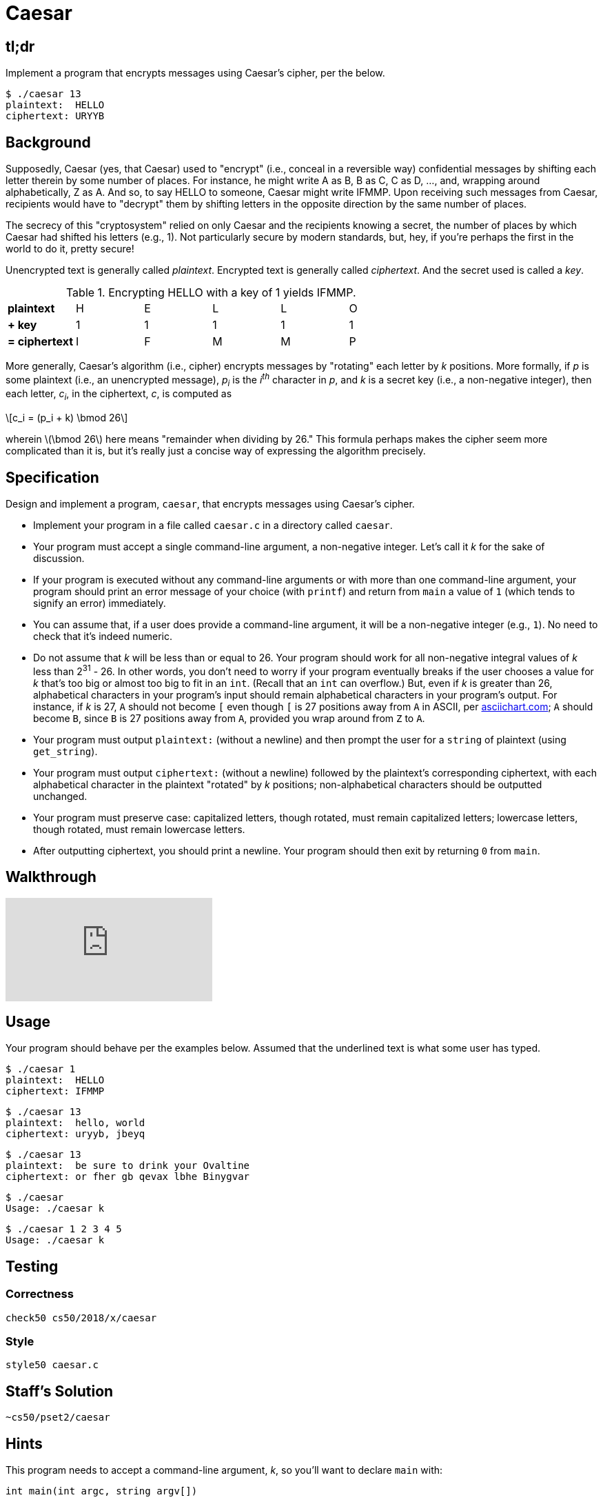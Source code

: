 = Caesar

== tl;dr
 
Implement a program that encrypts messages using Caesar's cipher, per the below.

[source,subs=quotes]
----
$ [underline]#./caesar 13#
plaintext:  [underline]#HELLO#
ciphertext: URYYB
----

== Background

Supposedly, Caesar (yes, that Caesar) used to "encrypt" (i.e., conceal in a reversible way) confidential messages by shifting each letter therein by some number of places. For instance, he might write A as B, B as C, C as D, ..., and, wrapping around alphabetically, Z as A.  And so, to say HELLO to someone, Caesar might write IFMMP. Upon receiving such messages from Caesar, recipients would have to "decrypt" them by shifting letters in the opposite direction by the same number of places. 

The secrecy of this "cryptosystem" relied on only Caesar and the recipients knowing a secret, the number of places by which Caesar had shifted his letters (e.g., 1). Not particularly secure by modern standards, but, hey, if you're perhaps the first in the world to do it, pretty secure! 

Unencrypted text is generally called _plaintext_. Encrypted text is generally called _ciphertext_. And the secret used is called a _key_.

.Encrypting HELLO with a key of 1 yields IFMMP.
|===
| *plaintext*    | H | E | L | L | O
| *+ key*        | 1 | 1 | 1 | 1 | 1
| *= ciphertext* | I | F | M | M | P
|===

More generally, Caesar's algorithm (i.e., cipher) encrypts messages by "rotating" each letter by _k_ positions. More formally, if _p_ is some plaintext (i.e., an unencrypted message), _p~i~_ is the _i^th^_ character in _p_, and _k_ is a secret key (i.e., a non-negative integer), then each letter, _c~i~_, in the ciphertext, _c_, is computed as

[latexmath]
++++
c_i = (p_i + k) \bmod 26
++++

wherein latexmath:[\bmod 26] here means "remainder when dividing by 26." This formula perhaps makes the cipher seem more complicated than it is, but it's really just a concise way of expressing the algorithm precisely.

////
Up for some math that can be translated to code more readily than intuition alone? For the sake of discussion, think of A as 0, B as 1, ..., H as 7, I as 8, ..., and Z as 25. Suppose that Caesar just wants to say HI to someone confidentially using, this time, a key, _k_, of 3. And so his plaintext, _p_, is HI, in which case his plaintext's first character, _p~0~_, is H (aka 7), and his plaintext's second character, _p~1~_, is I (aka 8). His ciphertext's first character, _c~0~_, is thus K, since:

[latexmath]
++++
\begin{align}
c_0 & = (p_0 + k) \bmod 26 \\
    & = (H + 3) \bmod 26 \\
    & = (7 + 3) \bmod 26 \\
    & = 10 \bmod 26 \\
    & = 10 \\
    & = K
\end{align}
++++

And his ciphertext's second character, _c~1~_, is thus L, since:

[latexmath]
++++
\begin{align}
c_1 & = (p_1 + k) \bmod 26 \\
    & = (I + 3) \bmod 26 \\
    & = (8 + 3) \bmod 26 \\
    & = 11 \bmod 26 \\
    & = 11 \\
    & = L
\end{align}
++++

And so Caesar would send KL instead of HI.
////

== Specification

Design and implement a program, `caesar`, that encrypts messages using Caesar's cipher.

* Implement your program in a file called `caesar.c` in a directory called `caesar`.
* Your program must accept a single command-line argument, a non-negative integer. Let's call it _k_ for the sake of discussion.
* If your program is executed without any command-line arguments or with more than one command-line argument, your program should print an error message of your choice (with `printf`) and return from `main` a value of `1` (which tends to signify an error) immediately.
* You can assume that, if a user does provide a command-line argument, it will be a non-negative integer (e.g., `1`). No need to check that it's indeed numeric.
* Do not assume that _k_ will be less than or equal to 26. Your program should work for all non-negative integral values of _k_ less than 2^31^ - 26. In other words, you don't need to worry if your program eventually breaks if the user chooses a value for _k_ that's too big or almost too big to fit in an `int`. (Recall that an `int` can overflow.) But, even if _k_ is greater than 26, alphabetical characters in your program's input should remain alphabetical characters in your program's output. For instance, if _k_ is 27, `A` should not become `[` even though `[` is 27 positions away from `A` in ASCII, per http://www.asciichart.com/[asciichart.com]; `A` should become `B`, since `B` is 27 positions away from `A`, provided you wrap around from `Z` to `A`.
* Your program must output ``plaintext:`` (without a newline) and then prompt the user for a `string` of plaintext (using `get_string`).
* Your program must output ``ciphertext:`` (without a newline) followed by the plaintext's corresponding ciphertext, with each alphabetical character in the plaintext "rotated" by _k_ positions; non-alphabetical characters should be outputted unchanged.
* Your program must preserve case: capitalized letters, though rotated, must remain capitalized letters; lowercase letters, though rotated, must remain lowercase letters.
* After outputting ciphertext, you should print a newline. Your program should then exit by returning `0` from `main`.

== Walkthrough

video::ergRKv3DglI[youtube]

== Usage

Your program should behave per the examples below. Assumed that the underlined text is what some user has typed.

[source,subs=quotes]
----
$ [underline]#./caesar 1#
plaintext:  [underline]#HELLO#
ciphertext: IFMMP
----

[source,subs=quotes]
----
$ [underline]#./caesar 13#
plaintext:  [underline]#hello, world#
ciphertext: uryyb, jbeyq
----

[source,subs=quotes]
----
$ [underline]#./caesar 13#
plaintext:  [underline]#be sure to drink your Ovaltine#
ciphertext: or fher gb qevax lbhe Binygvar
----

[source,subs=quotes]
----
$ [underline]#./caesar#
Usage: ./caesar k
----

[source,subs=quotes]
----
$ [underline]#./caesar 1 2 3 4 5#
Usage: ./caesar k
----

== Testing

=== Correctness

[source]
----
check50 cs50/2018/x/caesar
----

=== Style

[source]
----
style50 caesar.c
----

== Staff's Solution

[source]
----
~cs50/pset2/caesar
----

== Hints

This program needs to accept a command-line argument, _k_, so you'll want to declare `main` with:

[source,c]
----
int main(int argc, string argv[])
----

Recall that `argv` is an "array" of ++string++s. You can think of an array as row of gym lockers, inside each of which is some value (and maybe some socks). In this case, inside each such locker is a `string`. To open (i.e., "index into") the first locker, you use syntax like `argv[0]`, since arrays are "zero-indexed." To open the next locker, you use syntax like `argv[1]`. And so on. Of course, if there are `n` lockers, you'd better stop opening lockers once you get to `argv[n - 1]`, since `argv[n]` doesn't exist!  (That or it belongs to someone else, in which case you still shouldn't open it.)  

And so you can access _k_ with code like

[source,c]
----
string k = argv[1];
----

assuming it's actually there! Recall that `argc` is an `int` that equals the number of strings that are in `argv`, so you'd best check the value of `argc` before opening a locker that might not exist!  Ideally, `argc` will be `2`. Why? Well, recall that inside of `argv[0]`, by default, is a program's own name. So `argc` will always be at least `1`. But for this program you want the user to provide a command-line argument, `k`, in which case `argc` should be `2`. Of course, if the user provides more than one command-line argument at the prompt, `argc` could be greater than `2`, in which case, again, your program should print an error and return `1`.

Now, just because the user types an integer at the prompt, that doesn't mean their input will be automatically stored in an `int`. Au contraire, it will be stored as a `string` that just so happens to look like an `int`!  And so you'll need to convert that `string` to an actual `int`. As luck would have it, a function, https://reference.cs50.net/stdlib/atoi[`atoi`], exists for exactly that purposes. Here's how you might use it:

[source,c]
----
int k = atoi(argv[1]);
----

Notice, this time, we've declared `k` as an actual `int` so that you can actually do some arithmetic with it. 

Because `atoi` is declared in `stdlib.h`, you'll want to `#include` that header file atop your own code. (Technically, your code will compile without it there, since we already `#include` it in `cs50.h`. But best not to trust another library to `#include` header files you know you need.)

Okay, so once you've got `k` stored as an `int`, you'll need to ask the user for some plaintext. Odds are CS50's own `get_string` can help you with that.

Once you have both `k` and some plaintext, `p`, it's time to encrypt the latter with the former. Recall that you can iterate over the characters in a `string`, printing each one at a time, with code like the below:

[source,c]
----
for (int i = 0, n = strlen(p); i < n; i++)
{
    printf("%c", p[i]);
}
----

In other words, just as `argv` is an array of ++string++s, so is a `string` an array of ++char++s. And so you can use square brackets to access individual characters in ++string++s just as you can individual ++string++s in `argv`. Neat, eh?  Of course, printing each of the characters in a string one at a time isn't exactly cryptography. Well, maybe technically if _k_ is 0. But the above should help you help Caesar implement his cipher!

Incidentally, you'll need to `#include` yet another header file in order to use https://reference.cs50.net/string/strlen[`strlen`]. 

Besides `atoi`, you might find some handy functions documented at https://reference.cs50.net/[reference.cs50.net] under *ctype.h* and *stdlib.h*. For instance, `isalpha` might prove helpful when iterating over plaintext's characters.

And, with regard to wrapping around from `Z` to `A` (or `z` to `a`), don't forget about `%`, C's modulo operator. You might also want to check out http://asciichart.com/, which reveals the ASCII codes for more than just alphabetical characters, just in case you find yourself printing some characters accidentally.
